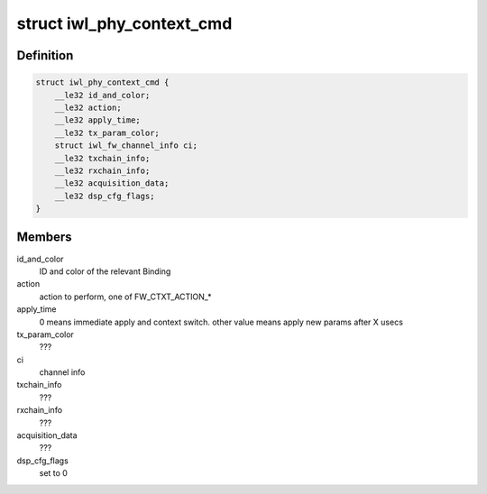 .. -*- coding: utf-8; mode: rst -*-
.. src-file: drivers/net/wireless/intel/iwlwifi/fw/api/phy-ctxt.h

.. _`iwl_phy_context_cmd`:

struct iwl_phy_context_cmd
==========================

.. c:type:: struct iwl_phy_context_cmd

    config of the PHY context ( PHY_CONTEXT_CMD = 0x8 )

.. _`iwl_phy_context_cmd.definition`:

Definition
----------

.. code-block:: c

    struct iwl_phy_context_cmd {
        __le32 id_and_color;
        __le32 action;
        __le32 apply_time;
        __le32 tx_param_color;
        struct iwl_fw_channel_info ci;
        __le32 txchain_info;
        __le32 rxchain_info;
        __le32 acquisition_data;
        __le32 dsp_cfg_flags;
    }

.. _`iwl_phy_context_cmd.members`:

Members
-------

id_and_color
    ID and color of the relevant Binding

action
    action to perform, one of FW_CTXT_ACTION\_\*

apply_time
    0 means immediate apply and context switch.
    other value means apply new params after X usecs

tx_param_color
    ???

ci
    channel info

txchain_info
    ???

rxchain_info
    ???

acquisition_data
    ???

dsp_cfg_flags
    set to 0

.. This file was automatic generated / don't edit.

